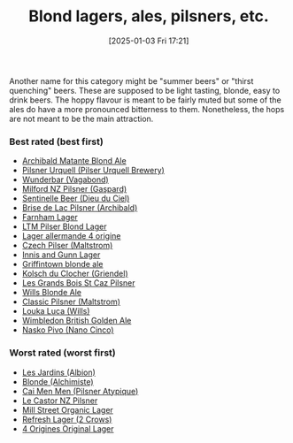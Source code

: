 :PROPERTIES:
:ID:       955adb37-99eb-4cef-929d-698d9fcb8b6d
:END:
#+date: [2025-01-03 Fri 17:21]
#+hugo_lastmod: 2025-01-20 09:03:03 -0500
#+title: Blond lagers, ales, pilsners, etc.

Another name for this category might be "summer beers" or "thirst quenching"
beers.  These are supposed to be light tasting, blonde, easy to drink beers.
The hoppy flavour is meant to be fairly muted but some of the ales do have a
more pronounced bitterness to them.  Nonetheless, the hops are not meant to
be the main attraction.

*** Best rated (best first)
 * [[id:37744188-B2E5-46F0-84C7-127BC2FE2507][Archibald Matante Blond Ale]]
 * [[id:10ca6b20-a42b-402b-b004-e0690453bda2][Pilsner Urquell (Pilser Urquell Brewery)]]
 * [[id:e0d845c0-45fd-431d-b7ea-98ee47fbe608][Wunderbar (Vagabond)]]
 * [[id:90dc0a94-af98-4ba0-af96-c1fad18a7329][Milford NZ Pilsner (Gaspard)]]
 * [[id:ab622470-e599-4b7c-8fc3-a647cf9f4c72][Sentinelle Beer (Dieu du Ciel)]]
 * [[id:0a25753c-3ef0-408d-a618-6229b54d5028][Brise de Lac Pilsner (Archibald)]]
 * [[id:439ee847-fdd9-456e-a810-aacbb9e608f6][Farnham Lager]]
 * [[id:bfec5dea-ed45-45b6-b2d4-69a27d858204][LTM Pilser Blond Lager]]
 * [[id:223e3c08-06d4-4d92-858d-5f849ae23e4a][Lager allermande 4 origine]]
 * [[id:70a5ed23-a02e-460d-88ac-94f1eb252940][Czech Pilser (Maltstrom)]]
 * [[id:645bbaea-a7ab-4cfa-837b-274d284bdec3][Innis and Gunn Lager]]
 * [[id:52e4db22-6a6d-4028-a396-9caa7aebce4e][Griffintown blonde ale]]
 * [[id:05bf5fdd-59e5-4545-b24d-4173da3cc8ca][Kolsch du Clocher (Griendel)]]
 * [[id:b3c4f7b6-f820-4fa0-8f75-5dcc12dc3b88][Les Grands Bois St Caz Pilsner]]
 * [[id:b7d63403-a1a1-49a5-b19f-d825190483e9][Wills Blonde Ale]]
 * [[id:84432bb5-3ce7-47bd-8079-21f0bcdf15fc][Classic Pilsner (Maltstrom)]]
 * [[id:2611e19b-c371-4f74-a7d4-a57a13c7d0f2][Louka Luca (Wills)]]
 * [[id:1bb5ca64-bd67-4e0c-81f4-0a0526fbd867][Wimbledon British Golden Ale]]
 * [[id:50724227-e3cf-43c7-b88f-f8a951a54df2][Nasko Pivo (Nano Cinco)]]
   
*** Worst rated (worst first)

 * [[id:97c82029-b5fe-42fc-8a09-ee1b6a8c6130][Les Jardins (Albion)]]
 * [[id:4f0ddd0f-5bf4-457b-afa8-77cb39d75ff9][Blonde (Alchimiste)]]
 * [[id:f834bf5f-7fae-4e99-999f-f0c109226345][Cai Men Men (Pilsner Atypique)]]
 * [[id:56ff82f8-2176-4d05-8410-c337b34b2d13][Le Castor NZ Pilsner]]
 * [[id:dbab9b3a-3434-4500-a992-2a32b6a33d24][Mill Street Organic Lager]]
 * [[id:82927422-e496-4bdb-ae04-1a490c096aa5][Refresh Lager (2 Crows)]]
 * [[id:22E5B527-A4AF-4592-8174-32ED31ADF007][4 Origines Original Lager]]
